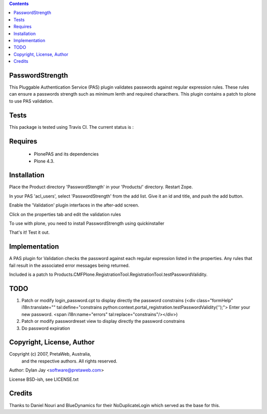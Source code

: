 .. contents::

PasswordStrength
================

This Pluggable Authentication Service (PAS) plugin validates
passwords against regular expression rules. These rules can
ensure a passwords strength such as minimum lenth and required
characthers.
This plugin contains a patch to plone to use PAS validation.

Tests
=====

This package is tested using Travis CI. The current status is :

.. image:: https://travis-ci.org/collective/Products.PasswordStrength.png
    :target: http://travis-ci.org/collective/Products.PasswordStrength

Requires
========

 - PlonePAS and its dependencies
 - Plone 4.3.

Installation
============

Place the Product directory 'PasswordStength' in your 'Products/'
directory. Restart Zope.

In your PAS 'acl_users', select 'PasswordStrength' from the add
list.  Give it an id and title, and push the add button.

Enable the 'Validation' plugin interfaces in the after-add screen.

Click on the properties tab and edit the validation rules

To use with plone, you need to install PasswordStrength using quickinstaller

That's it! Test it out.

Implementation
==============

A PAS plugin for Validation checks the password against each regular
expression listed in the properties. Any rules that fail result in
the associated error messages being returned.

Included is a patch to Products.CMFPlone.RegistrationTool.RegistrationTool.testPasswordValidity.

TODO
====

1. Patch or modify login_password.cpt to display directly the password constrains
   (<div class="formHelp" i18n:translate="" tal:define="constrains python:context.portal_registration.testPasswordValidity('');">
   Enter your new password. <span i18n:name="errors" tal:replace="constrains"/></div>)

2. Patch or modify passwordreset view to display directly the password constrains

3. Do password expiration


Copyright, License, Author
==========================

Copyright (c) 2007, PretaWeb, Australia,
 and the respective authors. All rights reserved.

Author: Dylan Jay <software@pretaweb.com>

License BSD-ish, see LICENSE.txt

Credits
=======

Thanks to Daniel Nouri and BlueDynamics for their
NoDuplicateLogin which served as the base for this.
